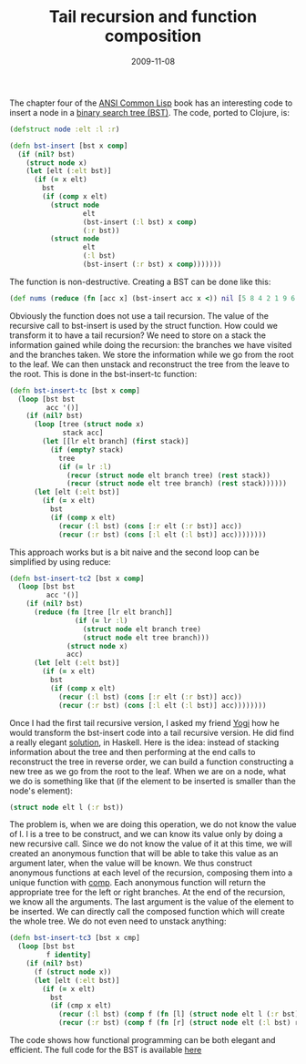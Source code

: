 #+TITLE: Tail recursion and function composition
#+DATE: 2009-11-08
#+TAGS: clojure cs-theory

The chapter four of the [[http://www.paulgraham.com/acl.html][ANSI
Common Lisp]] book has an interesting code to insert a node in a
[[http://en.wikipedia.org/wiki/Binary_search_tree][binary search tree
(BST)]]. The code, ported to Clojure, is:


#+name: code
#+begin_src clojure
(defstruct node :elt :l :r)

(defn bst-insert [bst x comp]
  (if (nil? bst)
    (struct node x)
    (let [elt (:elt bst)]
      (if (= x elt)
        bst
        (if (comp x elt)
          (struct node
                  elt
                  (bst-insert (:l bst) x comp)
                  (:r bst))
          (struct node
                  elt
                  (:l bst)
                  (bst-insert (:r bst) x comp)))))))
#+end_src


The function is non-destructive. Creating a BST can be done like this:

#+name: code
#+begin_src clojure
(def nums (reduce (fn [acc x] (bst-insert acc x <)) nil [5 8 4 2 1 9 6 7 3]))
#+end_src

Obviously the function does not use a tail recursion. The value of the
recursive call to bst-insert is used by the struct function. How could
we transform it to have a tail recursion? We need to store on a stack
the information gained while doing the recursion: the branches we have
visited and the branches taken. We store the information while we go
from the root to the leaf. We can then unstack and reconstruct the tree
from the leave to the root. This is done in the bst-insert-tc
function:
#+name: code
#+begin_src clojure
(defn bst-insert-tc [bst x comp]
  (loop [bst bst
         acc '()]
    (if (nil? bst)
      (loop [tree (struct node x)
             stack acc]
        (let [[lr elt branch] (first stack)]
          (if (empty? stack)
            tree
            (if (= lr :l)
              (recur (struct node elt branch tree) (rest stack))
              (recur (struct node elt tree branch) (rest stack))))))
      (let [elt (:elt bst)]
        (if (= x elt)
          bst
          (if (comp x elt)
            (recur (:l bst) (cons [:r elt (:r bst)] acc))
            (recur (:r bst) (cons [:l elt (:l bst)] acc))))))))
#+end_src

This approach works but is a bit naive and the second loop can be
simplified by using reduce:
#+name: code
#+begin_src clojure
(defn bst-insert-tc2 [bst x comp]
  (loop [bst bst
         acc '()]
    (if (nil? bst)
      (reduce (fn [tree [lr elt branch]]
                (if (= lr :l)
                  (struct node elt branch tree)
                  (struct node elt tree branch)))
              (struct node x)
              acc)
      (let [elt (:elt bst)]
        (if (= x elt)
          bst
          (if (comp x elt)
            (recur (:l bst) (cons [:r elt (:r bst)] acc))
            (recur (:r bst) (cons [:l elt (:l bst)] acc))))))))
#+end_src

Once I had the first tail recursive version, I asked my friend
[[http://journal.batard.info/][Yogi]] how he would transform the
bst-insert code into a tail recursive version. He did find a really
elegant [[http://journal.batard.info/post/2009/11/05/bst][solution]], in
Haskell. Here is the idea: instead of stacking information about the
tree and then performing at the end calls to reconstruct the tree in
reverse order, we can build a function constructing a new tree as we go
from the root to the leaf. When we are on a node, what we do is
something like that (if the element to be inserted is smaller than the
node's element):
#+name: code
#+begin_src clojure
(struct node elt l (:r bst))
#+end_src

The problem is, when we are doing this operation, we do not know the
value of l. l is a tree to be construct, and we can know its value only
by doing a new recursive call. Since we do not know the value of it at
this time, we will created an anonymous function that will be able to
take this value as an argument later, when the value will be known. We
thus construct anonymous functions at each level of the recursion,
composing them into a unique function with
[[http://clojure.org/api#toc151][comp]]. Each anonymous function will
return the appropriate tree for the left or right branches. At the end
of the recursion, we know all the arguments. The last argument is the
value of the element to be inserted. We can directly call the composed
function which will create the whole tree. We do not even need to
unstack anything:
#+name: code
#+begin_src clojure
(defn bst-insert-tc3 [bst x cmp]
  (loop [bst bst
         f identity]
    (if (nil? bst)
      (f (struct node x))
      (let [elt (:elt bst)]
        (if (= x elt)
          bst
          (if (cmp x elt)
            (recur (:l bst) (comp f (fn [l] (struct node elt l (:r bst)))))
            (recur (:r bst) (comp f (fn [r] (struct node elt (:l bst) r))))))))))
#+end_src

The code shows how functional programming can be both elegant and
efficient.
The full code for the BST is available
[[http://github.com/kototama/ansicommonlisp-book-clojure/blob/master/ch04/bst.clj][here]]
